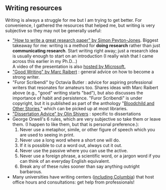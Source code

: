 #+STARTUP: showall
#+PAGETITLE: Writing resources

** Writing resources

   Writing is always a struggle for me but I am trying to get
   better. For convenience, I gathered the resources that helped me,
   but writing is very subjective so they may not be generally
   useful:

   - [[http://www.cis.upenn.edu/~sweirich/icfp-plmw15/slides/peyton-jones.pdf]["How to write a great research paper" by Simon Peyton-Jones]].
     Biggest takeaway for me: writing is a method for *doing research*
     rather than just *communicating research*. Start writing right
     away; just a research idea is usually enough to start on an
     introduction (I really wish that I came across this earlier in
     my Ph.D...)\\
     A video of the presentation is also [[https://www.microsoft.com/en-us/research/academic-program/write-great-research-paper/][hosted by Microsoft.]]
   - [[http://www.cs.cmu.edu/~pausch/Randy/Randy/raibert.htm]["Good Writing" by Marc Raibert]] : general advice on how to become
     a strong writer.
   - "Furor Scribendi" by Octavia Butler : advice for aspiring
     professional writers that resonates for amateurs too. Shares
     ideas with Marc Raibert above (e.g., "good" writing starts
     "bad"), but also discusses the importance of habit and
     persistence. "Furor Scribendi" is under copyright, but it is
     published as part of the anthology "[[https://en.wikipedia.org/wiki/Bloodchild_and_Other_Stories][Bloodchild and Other Stories]],"
     which can be picked up at most libraries.
   - [[http://www.ccs.neu.edu/home/shivers/diss-advice.html]["Dissertation Advice" by Olin Shivers]] : specific to dissertations
   - George Orwell's 6 rules, which are very subjective so take them
     or leave them. (I happen to like them, but that is personal
     preference.):
     1. Never use a metaphor, simile, or other figure of speech which
        you are used to seeing in print.
     2. Never use a long word where a short one will do.
     3. If it is possible to cut a word out, always cut it out.
     4. Never use the passive where you can use the active.
     5. Never use a foreign phrase, a scientific word, or a jargon
        word if you can think of an everyday English equivalent.
     6. Break any of these rules sooner than say anything outright
        barbarous.
   - Many universities have writing centers ([[https://www.college.columbia.edu/core/uwp/writing-center][including Columbia]]) that
     host office hours and consultations: get help from professionals!
